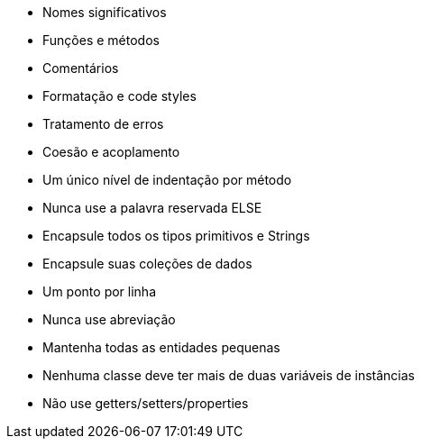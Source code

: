 ****
* Nomes significativos
* Funções e métodos
* Comentários
* Formatação e code styles
* Tratamento de erros
* Coesão e acoplamento
****

****
* Um único nível de indentação por método
* Nunca use a palavra reservada ELSE
* Encapsule todos os tipos primitivos e Strings
* Encapsule suas coleções de dados
* Um ponto por linha
* Nunca use abreviação
* Mantenha todas as entidades pequenas
* Nenhuma classe deve ter mais de duas variáveis de instâncias
* Não use getters/setters/properties
****
